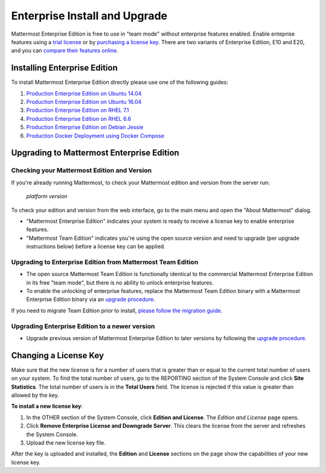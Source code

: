 ..  _ee-install:

===========================================
Enterprise Install and Upgrade
===========================================

Mattermost Enterprise Edition is free to use in "team mode" without enterprise features enabled. Enable enteprise features using a `trial license <https://about.mattermost.com/trial/>`_ or by `purchasing a license key <https://about.mattermost.com/pricing/>`_. There are two variants of Enterprise Edition, E10 and E20, and you can `compare their features online <https://about.mattermost.com/features/>`_.

Installing Enterprise Edition
-----------------------------

To install Mattermost Enterprise Edition directly please use one of the following guides:

1. `Production Enterprise Edition on Ubuntu 14.04 <https://docs.mattermost.com/install/install-ubuntu-1404.html>`_
2. `Production Enterprise Edition on Ubuntu 16.04 <https://docs.mattermost.com/install/install-ubuntu-1604.html>`_
3. `Production Enterprise Edition on RHEL 7.1 <https://docs.mattermost.com/install/install-rhel-71.html>`_
4. `Production Enterprise Edition on RHEL 6.6 <https://docs.mattermost.com/install/install-rhel-66.html>`_
5. `Production Enterprise Edition on Debian Jessie <https://docs.mattermost.com/install/install-debian-88.html>`_
6. `Production Docker Deployment using Docker Compose <https://docs.mattermost.com/install/prod-docker.html>`_

Upgrading to Mattermost Enterprise Edition
-------------------------------------------------

Checking your Mattermost Edition and Version
~~~~~~~~~~~~~~~~~~~~~~~~~~~~~~~~~~~~~~~~~~~~~~~~~~~

If you're already running Mattermost, to check your Mattermost edition and version from the server run:

  `platform version`

To check your edition and version from the web interface, go to the main menu and open the "About Mattermost" dialog.

- "Mattermost Enterprise Edition" indicates your system is ready to receive a license key to enable enterprise features.
- "Mattermost Team Edition" indicates you're using the open source version and need to upgrade (per upgrade instructions below) before a license key can be applied.

Upgrading to Enterprise Edition from Mattermost Team Edition
~~~~~~~~~~~~~~~~~~~~~~~~~~~~~~~~~~~~~~~~~~~~~~~~~~~~~~~~~~~~~

- The open source Mattermost Team Edition is functionally identical to the commercial Mattermost Enterprise Edition in its free "team mode", but there is no ability to unlock enterprise features.
- To enable the unlocking of enterprise features, replace the Mattermost Team Edition binary with a Mattermost Enterprise Edition binary via an `upgrade procedure <http://docs.mattermost.com/administration/upgrade.html#upgrade-team-edition-to-enterprise-edition>`_.

If you need to migrate Team Edition prior to install, `please follow the migration guide. <http://docs.mattermost.com/administration/migrating.html>`_

Upgrading Enterprise Edition to a newer version
~~~~~~~~~~~~~~~~~~~~~~~~~~~~~~~~~~~~~~~~~~~~~~~~~~~

- Upgrade previous version of Mattermost Enterprise Edition to later versions by following the `upgrade procedure. <https://docs.mattermost.com/administration/upgrade.html#upgrade-enterprise-edition>`_

Changing a License Key
----------------------

Make sure that the new license is for a number of users that is greater than or equal to the current total number of users on your system. To find the total number of users, go to the REPORTING section of the System Console and click **Site Statistics**. The total number of users is in the **Total Users** field. The license is rejected if this value is greater than allowed by the key.

**To install a new license key**:

1. In the OTHER section of the System Console, click **Edition and License**. The *Edition and License* page opens.
2. Click **Remove Enterprise License and Downgrade Server**. This clears the license from the server and refreshes the System Console.
3. Upload the new license key file.

After the key is uploaded and installed, the **Edition** and **License** sections on the page show the capabilities of your new license key.
